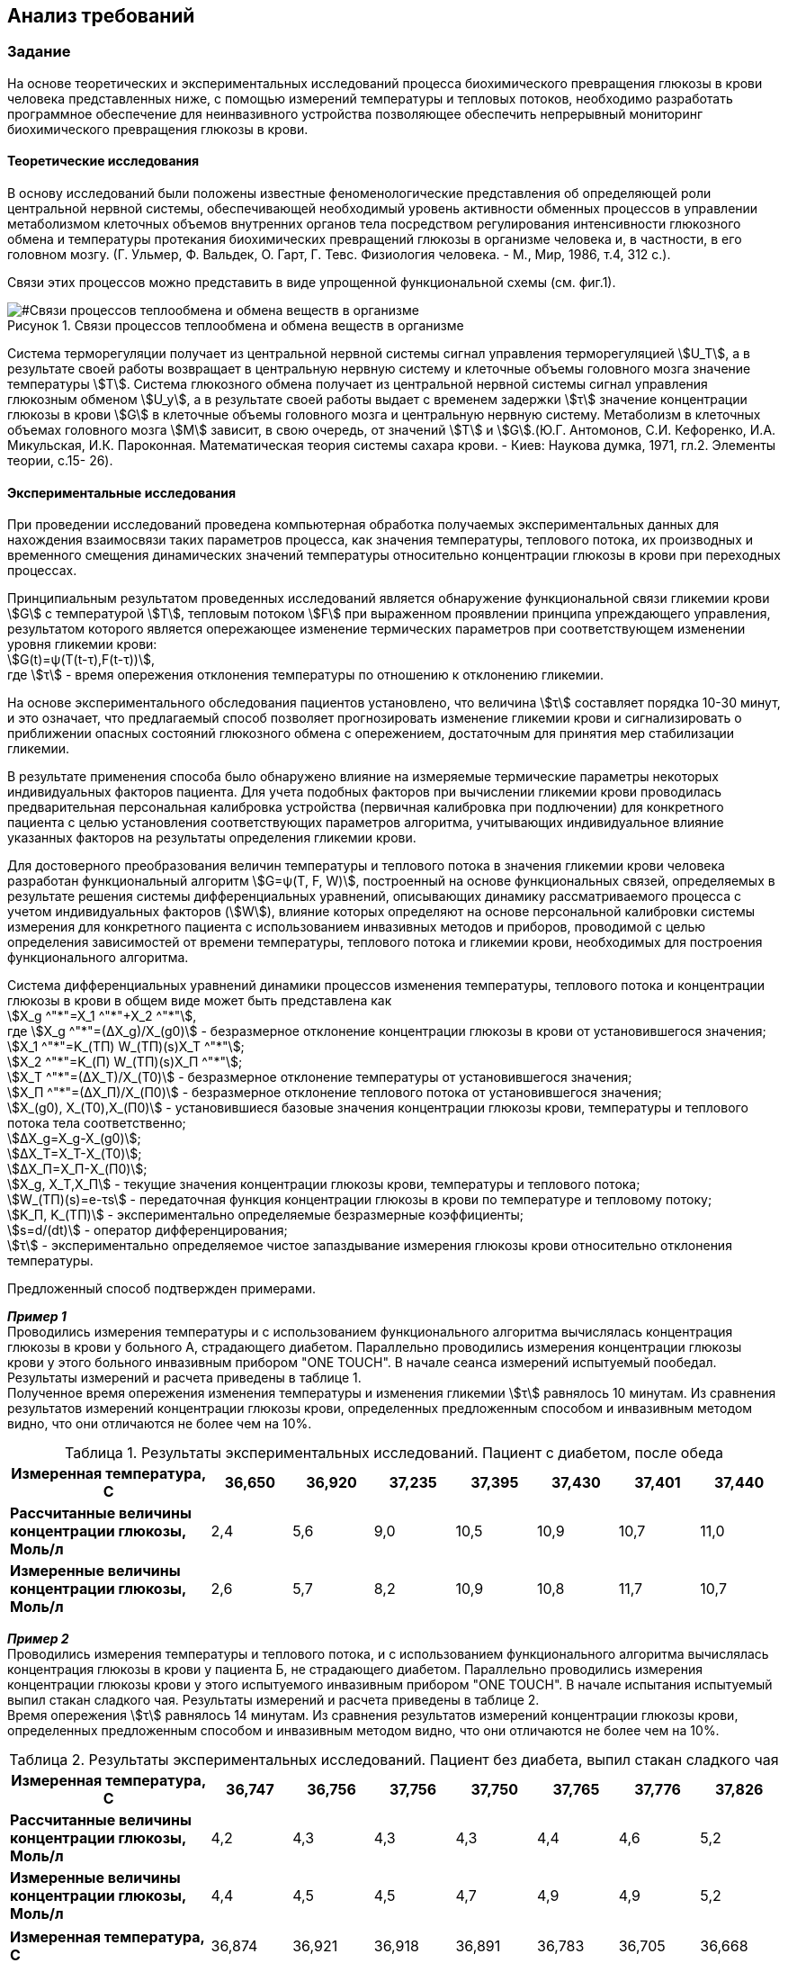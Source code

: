 :imagesdir: images
:toc: macro
:icons: font
:figure-caption: Рисунок
:table-caption: Таблица
:stem: Формула


== Анализ требований

=== Задание

На основе теоретических и экспериментальных исследований процесса биохимического превращения глюкозы в крови человека представленных ниже, с помощью измерений температуры и тепловых потоков, необходимо разработать программное обеспечение для неинвазивного устройства позволяющее обеспечить непрерывный мониторинг биохимического превращения глюкозы в крови.

==== Теоретические исследования

В основу исследований были положены известные феноменологические представления об определяющей роли центральной нервной системы, обеспечивающей необходимый уровень активности обменных процессов в управлении метаболизмом клеточных объемов внутренних органов тела посредством регулирования интенсивности глюкозного обмена и температуры протекания биохимических превращений глюкозы в организме человека и, в частности, в его головном мозгу. (Г. Ульмер, Ф. Вальдек, О. Гарт, Г. Тевс. Физиология человека. - М., Мир, 1986, т.4, 312 с.).

Связи этих процессов можно представить в виде упрощенной функциональной схемы (см. фиг.1). 

[#Связи процессов теплообмена и обмена веществ в организме]
.Связи процессов теплообмена и обмена веществ в организме
image::Svyazy processov.png[]

Система терморегуляции получает из центральной нервной системы сигнал управления терморегуляцией stem:[U_T], а в результате своей работы возвращает в центральную нервную систему и клеточные объемы головного мозга значение температуры stem:[Т]. Система глюкозного обмена получает из центральной нервной системы сигнал управления глюкозным обменом stem:[U_y], а в результате своей работы выдает с временем задержки stem:[τ] значение концентрации глюкозы в крови stem:[G] в клеточные объемы головного мозга и центральную нервную систему. Метаболизм в клеточных объемах головного мозга stem:[М] зависит, в свою очередь, от значений stem:[Т] и stem:[G].(Ю.Г. Антомонов, С.И. Кефоренко, И.А. Микульская, И.К. Пароконная. Математическая теория системы сахара крови. - Киев: Наукова думка, 1971, гл.2. Элементы теории, с.15- 26). 

==== Экспериментальные исследования

При проведении исследований проведена компьютерная обработка получаемых экспериментальных данных для нахождения взаимосвязи таких параметров процесса, как значения температуры, теплового потока, их производных и временного смещения динамических значений температуры относительно концентрации глюкозы в крови при переходных процессах. 

Принципиальным результатом проведенных исследований является обнаружение функциональной связи гликемии крови stem:[G] с температурой stem:[Т], тепловым потоком stem:[F] при выраженном проявлении принципа упреждающего управления, результатом которого является опережающее изменение термических параметров при соответствующем изменении уровня гликемии крови: +
stem:[G(t)=ψ(T(t-τ),F(t-τ))], +
где stem:[τ] - время опережения отклонения температуры по отношению к отклонению гликемии.

На основе экспериментального обследования пациентов установлено, что величина stem:[τ] составляет порядка 10-30 минут, и это означает, что предлагаемый способ позволяет прогнозировать изменение гликемии крови и сигнализировать о приближении опасных состояний глюкозного обмена с опережением, достаточным для принятия мер стабилизации гликемии.

В результате применения способа было обнаружено влияние на измеряемые термические параметры некоторых индивидуальных факторов пациента. Для учета подобных факторов при вычислении гликемии крови проводилась предварительная персональная калибровка устройства (первичная калибровка при подлючении) для конкретного пациента с целью установления соответствующих параметров алгоритма, учитывающих индивидуальное влияние указанных факторов на результаты определения гликемии крови.

Для достоверного преобразования величин температуры и теплового потока в значения гликемии крови человека разработан функциональный алгоритм stem:[G=ψ(T, F, W)], построенный на основе функциональных связей, определяемых в результате решения системы дифференциальных уравнений, описывающих динамику рассматриваемого процесса с учетом индивидуальных факторов (stem:[W]), влияние которых определяют на основе персональной калибровки системы измерения для конкретного пациента с использованием инвазивных методов и приборов, проводимой с целью определения зависимостей от времени температуры, теплового потока и гликемии крови, необходимых для построения функционального алгоритма.

Система дифференциальных уравнений динамики процессов изменения температуры, теплового потока и концентрации глюкозы в крови в общем виде может быть представлена как +
stem:[X_g ^"*"=X_1 ^"*"+X_2 ^"*"], +
где stem:[X_g ^"*"=(∆X_g)/X_(g0)] - безразмерное отклонение концентрации глюкозы в крови от установившегося значения; +
stem:[X_1 ^"*"=K_(ТП) W_(ТП)(s)X_T ^"*"]; +
stem:[X_2 ^"*"=K_(П) W_(ТП)(s)X_П ^"*"]; +
stem:[X_Т ^"*"=(∆X_Т)/X_(Т0)] - безразмерное отклонение температуры от установившегося значения; +
stem:[X_П ^"*"=(∆X_П)/X_(П0)] - безразмерное отклонение теплового потока от установившегося значения; +
stem:[X_(g0), X_(Т0),X_(П0)] - установившиеся базовые значения концентрации глюкозы крови, температуры и теплового потока тела соответственно; +
stem:[∆X_g=X_g-X_(g0)]; +
stem:[∆X_Т=X_Т-X_(Т0)]; +
stem:[∆X_П=X_П-X_(П0)]; +
stem:[X_g, X_Т,X_П] - текущие значения концентрации глюкозы крови, температуры и теплового потока;  +
stem:[W_(ТП)(s)=e-τs] - передаточная функция концентрации глюкозы в крови по температуре и тепловому потоку; +
stem:[K_П, K_(ТП)] - экспериментально определяемые безразмерные коэффициенты; + 
stem:[s=d/(dt)] - оператор дифференцирования; +
stem:[τ] - экспериментально определяемое чистое запаздывание измерения глюкозы крови относительно отклонения температуры.

Предложенный способ подтвержден примерами.

*_Пример 1_* +
Проводились измерения температуры  и с использованием функционального алгоритма вычислялась концентрация глюкозы в крови у больного А, страдающего диабетом. Параллельно проводились измерения концентрации глюкозы крови у этого больного инвазивным прибором "ONE TOUCH". В начале сеанса измерений испытуемый пообедал. Результаты измерений и расчета приведены в таблице 1. +
Полученное время опережения изменения температуры и изменения гликемии stem:[τ] равнялось 10 минутам. Из сравнения результатов измерений концентрации глюкозы крови, определенных предложенным способом и инвазивным методом видно, что они отличаются не более чем на 10%.

[#Результаты экспериментальных исследований. Пациент с диабетом, после обеда]
.Результаты экспериментальных исследований. Пациент с диабетом, после обеда
[options="header"]
[cols="5,2,2,2,2,2,2,2"]
|=====================
|*Измеренная температура, С*|36,650|36,920|37,235|37,395|37,430|37,401|37,440
|*Рассчитанные величины концентрации глюкозы, Моль/л*|2,4|5,6|9,0|10,5|10,9|10,7|11,0
|*Измеренные величины концентрации глюкозы, Моль/л*|2,6|5,7|8,2|10,9|10,8|11,7|10,7
|=====================

*_Пример 2_* +
Проводились измерения температуры и теплового потока, и с использованием функционального алгоритма вычислялась концентрация глюкозы в крови у пациента Б, не страдающего диабетом. Параллельно проводились измерения концентрации глюкозы крови у этого испытуемого инвазивным прибором "ONE TOUCH". В начале испытания испытуемый выпил стакан сладкого чая. Результаты измерений и расчета приведены в таблице 2. +
Время опережения stem:[τ] равнялось 14 минутам. Из сравнения результатов измерений концентрации глюкозы крови, определенных предложенным способом и инвазивным методом видно, что они отличаются не более чем на 10%.

[#Результаты экспериментальных исследований. Пациент без диабета, выпил стакан сладкого чая]
.Результаты экспериментальных исследований. Пациент без диабета, выпил стакан сладкого чая
[options="header"]
[cols="5,2,2,2,2,2,2,2"]
|=====================
|*Измеренная температура, С*|36,747|36,756|37,756|37,750|37,765|37,776|37,826
|*Рассчитанные величины концентрации глюкозы, Моль/л*|4,2|4,3|4,3|4,3|4,4|4,6|5,2
|*Измеренные величины концентрации глюкозы, Моль/л*|4,4|4,5|4,5|4,7|4,9|4,9|5,2
|=====================
[cols="5,2,2,2,2,2,2,2"]
|=====================
|*Измеренная температура, С*|36,874|36,921|36,918|36,891|36,783|36,705|36,668
|*Рассчитанные величины концентрации глюкозы, Моль/л*|5,8|6,4|6,4|6,0|4,7|3,5|3,1
|*Измеренные величины концентрации глюкозы, Моль/л*|5,4|5,8|5,7|5,4|4,7|3,5|3,1
|=====================

==== Общие требования
//(??)Уточняется
[cols="1,1"]
|=====================
|Параметр, характеристика |Требование
|*Отладочная плата*|XNUCLEO-F411RE
|*Способ измерения температуры*|Термистор
|*Период измерения*|?? (уточняется, раняя версия:Частота измерений не меньше 1 раза в секунду.)
//|*Получение кода измерения*|Механизм DMA
|*Точность измерения температуры*|от 2 ло 3 знаков после запятой
//|*Общение с платой расширения*
//|USART2
|*Передача значений по беспроводному интерфейсу*|BlueTooth
|*Язык приложения, компилятор*|C++, ARM 8.40.2
|=====================

Архитектура должна быть представлена в виде UML диаграмм в пакете Star UML. При разработке должна использоваться Операционная Система Реального Времени FreeRTOS и RtosWrapper.

=== Окружение программы

[#Окружение программы или структурная схема устройства]
.Окружение программы или структурная схема устройства
image::Structura.png[]

[#Описание окружения]
.Описание окружения
[options="header"]
[cols="1,1"]
|=====================
|Блок |Описание
|*Термистор*|Подключется к плате через аналоговый порт. Модуль используется для считывания данных о температуре в окружающей среде/с поверхности кожи человека.
|*Микроконтроллер*|STM32F411RE с ядром Cortex-M4 предназначен для управления периферийными устройствами. Содержит микропроцессор, ОЗУ и ПЗУ. Есть встроенный АЦП
|*Аналого-цифровой преобразователь (АЦП)*|12 битный встроенный АЦП. Используется для измерения напряжения на выходе термистора
|*Bluetooth Bee HC-06*|Модуль подключается по UART-интерфейсу к разъемам RX и TX. Обеспечивает беспроводную передачу данных
|*Приемник информации*|Внешнее устройство (в данной работе не рассматривается)
|=====================

=== Используемое оборудование
В качестве датчиков используют бесконтактные датчики температуры и теплового потока или контактные Z-термисторы, которые фиксируют на теле с помощью упругого элемента, либо приклеивают к коже и изолируют от внешней среды тепловой изоляцией. Характеристики датчика представлены в таблице ниже.
//Информация уточняется
[#Характеристики  термистора]
.Характеристики термистора
[options="header"]
[cols="5,2,1,1,1,1"]
|=====================
|Наименование |g|g|g|g|g
|*Термистор (Z-термистор)* | TZ-3 |g|g|g|g
|=====================

Микроконтроллер STM32F411RE с ядром Cortex-M4 и со встроенным 12 битным АЦП. 

Для передачи данных по беспроводному интерфейсу будет использован модуль Bluetooth Bee HC-06.

=== Формулы для устройства
=== Фильтр

//(нужен ли?)

==== Преобразование напряжения в температуру

Для считывания температуры с термистора, подключенного через АЦП к микроконтроллеру необходимо провести некоторые преобразования полученных данных по следующим формулам: +
stem:[T=((V_(sense)-V_(25))/(Avg"_"Slope))], +
где stem:[V_(25)] - значение stem:[V_(sense)] для 25°С, +
stem:[Avg"_"Slope] - средний наклон кривой в зависимости от температуры stem:[V_(sense)] (мВ/°С).
Фактические значения stem:[V_(25)] и stem:[Avg"_"Slope] указаны в технической документации и приведены в таблице ниже.
[cols="1,1"]
|=====================
|Параметр | Значение 
|stem:[V_(25)], мВ|760
|stem:[Avg"_"Slope], мВ/°С|2,5
|=====================

==== Преобразование температуры в глюкозу
Непрерывный или часто-прерывистый мониторинг концентрации глюкозы в крови, включающий неинвазивное измерение с помощью датчиков измерительного устройства температуры, тепловых потоков и косвенного определения концентрации глюкозы в крови проводят по формуле: +
stem:[X_g ^"*"=X_1 ^"*"+X_2 ^"*"], +
где stem:[X_1 ^"*"=K_(ТП) W_(ТП)(s)X_T ^"*"], +
stem:[X_2 ^"*"=K_П W_(ТП)(s)X_T ^"*"], +
где stem:[X_Т ^"*] - безразмерное отклонение температуры от установившегося значения, + 
stem:[X_П ^"*"] - безразмерное отклонение теплового потока от установившегося значения, +
stem:[W_(ТП)(s)=e-τs] - передаточная функция концентрации глюкозы в крови по температуре и тепловому потоку, +
stem:[τ] - запаздывание изменения глюкозы крови относительно отклонения температуры, + 
stem:[K_(ТП), K_П] - калибровочные коэффициенты, +
stem:[s=d/(dt)] - оператор дифференцирования, +
при этом настройку калибровочных коэффициентов и времени запаздывания производят в автоматическом режиме по периодически поступающим в вычислительный блок устройства неинвазивного определения концентрации глюкозы в крови данных полученных инвазивным путем, для чего вычислительный блок неинвазивного измерительного устройства соединяют с инвазивным глюкометром по беспроводной сети Bluetooth.
